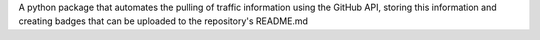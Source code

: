 A python package that automates the pulling of traffic information using the GitHub API, storing this information and creating badges that can be uploaded to the repository's README.md


